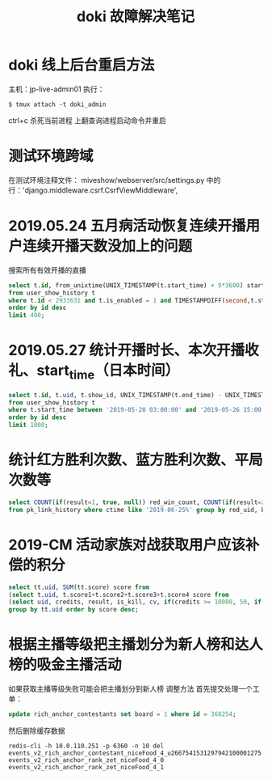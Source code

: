 #+TITLE: doki 故障解决笔记

* doki 线上后台重启方法

主机：jp-live-admin01
执行：
#+BEGIN_SRC shell
$ tmux attach -t doki_admin
#+END_SRC

ctrl+c 杀死当前进程
上翻查询进程启动命令并重启

* 测试环境跨域
在测试环境注释文件： miveshow/webserver/src/settings.py
中的行：'django.middleware.csrf.CsrfViewMiddleware',

* 2019.05.24 五月病活动恢复连续开播用户连续开播天数没加上的问题
搜索所有有效开播的直播
#+BEGIN_SRC sql
  select t.id, from_unixtime(UNIX_TIMESTAMP(t.start_time) + 9*3600) start_time, concat("zadd gw_valid_live_date:", t.uid, " ", UNIX_TIMESTAMP(t.start_time) + 9*3600, " ", substring(from_unixtime(UNIX_TIMESTAMP(t.start_time) + 9*3600), 1, 10)) zadd
  from user_show_history t 
  where t.id < 2933631 and t.is_enabled = 1 and TIMESTAMPDIFF(second,t.start_time,t.end_time) >= 1800
  order by id desc 
  limit 400;
#+END_SRC
* 2019.05.27 统计开播时长、本次开播收礼、start_time（日本时间）
#+BEGIN_SRC sql
select t.id, t.uid, t.show_id, UNIX_TIMESTAMP(t.end_time) - UNIX_TIMESTAMP(t.start_time) `time(second)`, from_unixtime(UNIX_TIMESTAMP(t.start_time) + 9*3600) `start_time(japan)`, t.credits
from user_show_history t 
where t.start_time between '2019-05-20 03:00:00' and '2019-05-26 15:00:00'
order by id desc
limit 1000;
#+END_SRC
* 统计红方胜利次数、蓝方胜利次数、平局次数等
#+BEGIN_SRC sql
  select COUNT(if(result=1, true, null)) red_win_count, COUNT(if(result=2, true, null)) blue_win_count, COUNT(if(result=0, true, null)) nothing, COUNT(if(result=3, true, null)) draw, COUNT(*) `all`, red_uid, blue_uid 
  from pk_link_history where ctime like '2019-06-25%' group by red_uid, blue_uid;
#+END_SRC
* 2019-CM 活动家族对战获取用户应该补偿的积分
#+BEGIN_SRC sql
  select tt.uid, SUM(tt.score) score from 
  (select t.uid, t.score1+t.score2+t.score3+t.score4 score from 
  (select uid, credits, result, is_kill, cv, if(credits >= 10000, 50, if(credits >= 500, 11, if(credits >= 100, 2, if(credits >= 50, 1, 0)))) score1, if(result=2, 5, if(result=3, 1, 0)) score2, if(cv=0, 0, if(MOD(cv,3)=0, 3, 0)) score3, if(is_kill=2, 3, 0) score4 from user_battle where id > 800000 and mtime > "2019-07-02 13:00:00" and mtime < "2019-07-04 23:56:00") t) tt
  group by tt.uid order by score desc;
#+END_SRC
* 根据主播等级把主播划分为新人榜和达人榜的吸金主播活动
如果获取主播等级失败可能会把主播划分到新人榜
调整方法
首先提交处理一个工单：
#+BEGIN_SRC sql
  update rich_anchor_contestants set board = 1 where id = 368254;
#+END_SRC

然后删除缓存数据
#+BEGIN_SRC shell
  redis-cli -h 10.0.110.251 -p 6360 -n 10 del events_v2_rich_anchor_contestant_niceFood_4_u2667541531297942100001275 events_v2_rich_anchor_rank_zet_niceFood_4_0 events_v2_rich_anchor_rank_zet_niceFood_4_1
#+END_SRC
